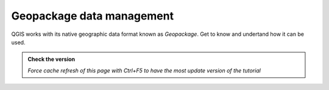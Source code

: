 Geopackage data management
----------------------------

QGIS works with its native geographic data format known as *Geopackage*. Get to know and undertand how
it can be used.

.. admonition:: Check the version

   *Force cache refresh of this page with Ctrl+F5 to have the most update version of the tutorial*

.. raw:: html

    <iframe src="https://docs.google.com/document/d/1YtzEi8CThlFiVDAk5M6X6R4DrBnRkZ4h/pub?embedded=true" frameborder=0.5 width="900" height="6840" allowfullscreen="true" content="no-cache" mozallowfullscreen="true" webkitallowfullscreen="true"></iframe>